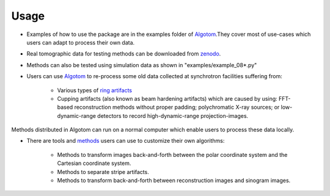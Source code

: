 Usage
-----
 
* Examples of how to use the package are in the examples folder of `Algotom <https://github.com/algotom/algotom>`_.They cover most of use-cases which users can adapt to process their own data.

* Real tomographic data for testing methods can be downloaded from `zenodo <https://www.zenodo.org/search?page=1&size=20&q=tomographic%20data%20nghia%20vo&type=dataset>`_. 

* Methods can also be tested using simulation data as shown in "examples/example_08*.py"

* Users can use `Algotom <https://github.com/algotom/algotom>`_ to re-process some old data collected at synchrotron facilities suffering from:

	* Various types of `ring artifacts <https://sarepy.readthedocs.io/>`_  
	* Cupping artifacts (also known as beam hardening artifacts) which are caused by using: FFT-based reconstruction methods without proper padding; polychromatic X-ray sources; or low-dynamic-range detectors to record high-dynamic-range projection-images.       
  
Methods distributed in Algotom can run on a normal computer which enable users to process these data locally. 

* There are tools and `methods <https://sarepy.readthedocs.io/toc/section5.html>`_ users can use to customize their own algorithms:

	* Methods to transform images back-and-forth between the polar coordinate system and the Cartesian coordinate system.
	* Methods to separate stripe artifacts.
	* Methods to transform back-and-forth between reconstruction images and sinogram images.
